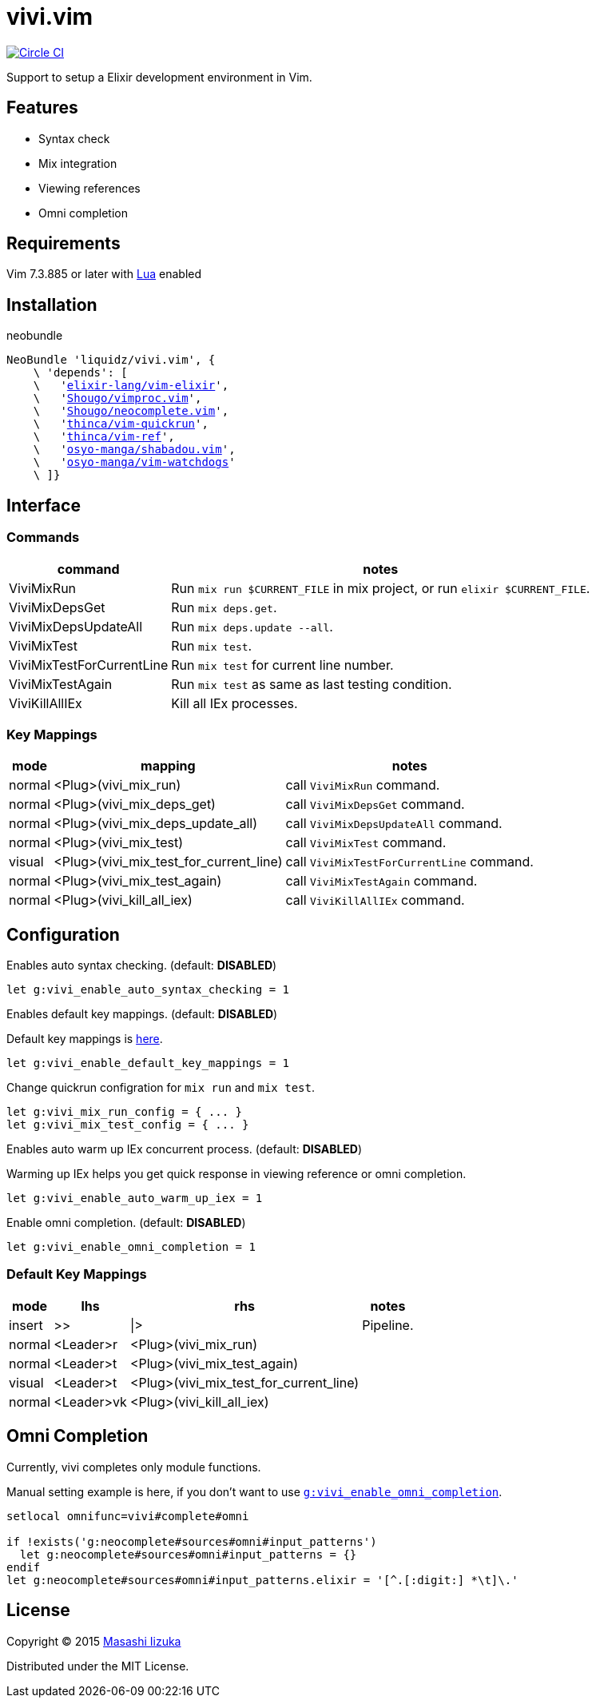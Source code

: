 = vivi.vim

image:https://circleci.com/gh/liquidz/vivi.vim.svg?style=svg["Circle CI", link="https://circleci.com/gh/liquidz/vivi.vim"]

Support to setup a Elixir development environment in Vim.

== Features

* Syntax check
* Mix integration
* Viewing references
* Omni completion

== Requirements

Vim 7.3.885 or later with link:http://vimdoc.sourceforge.net/htmldoc/if_lua.html[Lua] enabled


== Installation

.neobundle
[source,vim,subs="verbatim,macros"]
----
NeoBundle 'liquidz/vivi.vim', {
    \ 'depends': [
    \   'link:https://github.com/elixir-lang/vim-elixir[elixir-lang/vim-elixir]',
    \   'link:https://github.com/Shougo/vimproc.vim[Shougo/vimproc.vim]',
    \   'link:https://github.com/Shougo/neocomplete.vim[Shougo/neocomplete.vim]',
    \   'link:https://github.com/thinca/vim-quickrun[thinca/vim-quickrun]',
    \   'link:https://github.com/thinca/vim-ref[thinca/vim-ref]',
    \   'link:https://github.com/osyo-manga/shabadou.vim[osyo-manga/shabadou.vim]',
    \   'link:https://github.com/osyo-manga/vim-watchdogs[osyo-manga/vim-watchdogs]'
    \ ]}
----

== Interface

=== Commands

[options="header,autowidth"]
|===
| command                    | notes
| ViviMixRun                a| Run `mix run $CURRENT_FILE` in mix project, or run `elixir $CURRENT_FILE`.
| ViviMixDepsGet            a| Run `mix deps.get`.
| ViviMixDepsUpdateAll      a| Run `mix deps.update --all`.
| ViviMixTest               a| Run `mix test`.
| ViviMixTestForCurrentLine a| Run `mix test` for current line number.
| ViviMixTestAgain          a| Run `mix test` as same as last testing condition.
| ViviKillAllIEx             | Kill all IEx processes.
|===

=== Key Mappings

[options="header,autowidth"]
|===
| mode   | mapping                                 | notes
| normal | <Plug>(vivi_mix_run)                   a| call `ViviMixRun` command.
| normal | <Plug>(vivi_mix_deps_get)              a| call `ViviMixDepsGet` command.
| normal | <Plug>(vivi_mix_deps_update_all)       a| call `ViviMixDepsUpdateAll` command.
| normal | <Plug>(vivi_mix_test)                  a| call `ViviMixTest` command.
| visual | <Plug>(vivi_mix_test_for_current_line) a| call `ViviMixTestForCurrentLine` command.
| normal | <Plug>(vivi_mix_test_again)            a| call `ViviMixTestAgain` command.
| normal | <Plug>(vivi_kill_all_iex)              a| call `ViviKillAllIEx` command.
|===

== Configuration

.Enables auto syntax checking. (default: **DISABLED**)
[source,vim]
----
let g:vivi_enable_auto_syntax_checking = 1
----

.Enables default key mappings. (default: **DISABLED**)
Default key mappings is <<default_keymap,here>>.
[source,vim]
----
let g:vivi_enable_default_key_mappings = 1
----

.Change quickrun configration for `mix run` and `mix test`.
[source,vim]
----
let g:vivi_mix_run_config = { ... }
let g:vivi_mix_test_config = { ... }
----

.Enables auto warm up IEx concurrent process. (default: **DISABLED**)
Warming up IEx helps you get quick response in viewing reference or omni completion.
[source,vim]
----
let g:vivi_enable_auto_warm_up_iex = 1
----

[[enable_omnicomp]]
.Enable omni completion. (default: **DISABLED**)
[source,vim]
----
let g:vivi_enable_omni_completion = 1
----

[[default_keymap]]
=== Default Key Mappings

[options="header,autowidth"]
|===
| mode   | lhs        | rhs                                    | notes
| insert | >>         | \|>                                    | Pipeline.
| normal | <Leader>r  | <Plug>(vivi_mix_run)                   |
| normal | <Leader>t  | <Plug>(vivi_mix_test_again)            |
| visual | <Leader>t  | <Plug>(vivi_mix_test_for_current_line) |
| normal | <Leader>vk | <Plug>(vivi_kill_all_iex)              |
|===

== Omni Completion

Currently, vivi completes only module functions.

Manual setting example is here, if you don't want to use `<<enable_omnicomp,g:vivi_enable_omni_completion>>`.

[source,vim]
----
setlocal omnifunc=vivi#complete#omni

if !exists('g:neocomplete#sources#omni#input_patterns')
  let g:neocomplete#sources#omni#input_patterns = {}
endif
let g:neocomplete#sources#omni#input_patterns.elixir = '[^.[:digit:] *\t]\.'
----

== License

Copyright (C) 2015 link:http://twitter.com/uochan[Masashi Iizuka]

Distributed under the MIT License.
